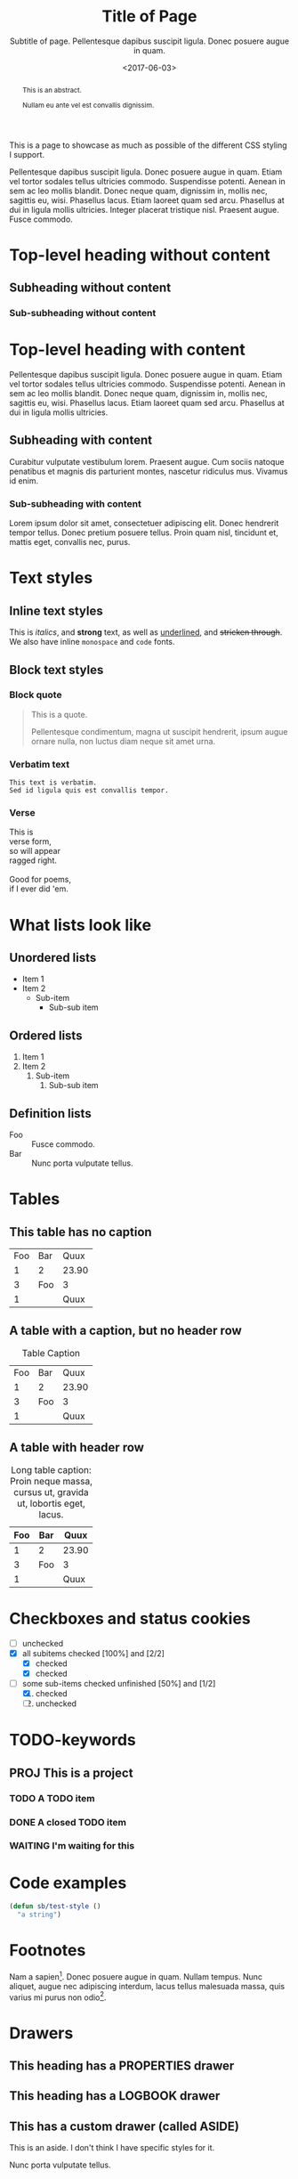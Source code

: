 #+HTML_HEAD: <link rel="stylesheet" type="text/css" href="style.css" />
#+HTML_HEAD: <link rel="icon" type="image/png" href="icon.png" />
#+HTML_HEAD: <meta name="referrer" content="same-origin">
#+DESCRIPTION: Stig's Personal Soapbox
#+title: Title of Page
#+subtitle: Subtitle of page. Pellentesque dapibus suscipit ligula.  Donec posuere augue in quam.
#+date: <2017-06-03>
#+begin_abstract
This is an abstract.

Nullam eu ante vel est convallis dignissim.
#+end_abstract
#+category: Org

This is a page to showcase as much as possible of the different CSS
styling I support.

#+toc: headlines=1

Pellentesque dapibus suscipit ligula. Donec posuere augue in quam.
Etiam vel tortor sodales tellus ultricies commodo. Suspendisse
potenti. Aenean in sem ac leo mollis blandit. Donec neque quam,
dignissim in, mollis nec, sagittis eu, wisi. Phasellus lacus. Etiam
laoreet quam sed arcu. Phasellus at dui in ligula mollis ultricies.
Integer placerat tristique nisl. Praesent augue. Fusce commodo.

* Top-level heading without content
** Subheading without content
*** Sub-subheading without content
* Top-level heading with content

Pellentesque dapibus suscipit ligula. Donec posuere augue in quam.
Etiam vel tortor sodales tellus ultricies commodo. Suspendisse
potenti. Aenean in sem ac leo mollis blandit. Donec neque quam,
dignissim in, mollis nec, sagittis eu, wisi. Phasellus lacus. Etiam
laoreet quam sed arcu. Phasellus at dui in ligula mollis ultricies.

** Subheading with content

Curabitur vulputate vestibulum lorem. Praesent augue. Cum sociis
natoque penatibus et magnis dis parturient montes, nascetur ridiculus
mus. Vivamus id enim.

*** Sub-subheading with content

Lorem ipsum dolor sit amet, consectetuer adipiscing elit. Donec
hendrerit tempor tellus. Donec pretium posuere tellus. Proin quam
nisl, tincidunt et, mattis eget, convallis nec, purus.

* Text styles

** Inline text styles
This is /italics/, and *strong* text, as well as _underlined_, and
+stricken through+. We also have inline =monospace= and ~code~ fonts.

** Block text styles

*** Block quote
#+begin_quote
This is a quote.

Pellentesque condimentum, magna ut suscipit hendrerit, ipsum augue
ornare nulla, non luctus diam neque sit amet urna.
#+end_quote

*** Verbatim text

: This text is verbatim.
: Sed id ligula quis est convallis tempor.

*** Verse

#+begin_verse
This is
verse form,
so will appear
ragged right.

Good for poems,
if I ever did 'em.
#+end_verse

* What lists look like

** Unordered lists
- Item 1
- Item 2
  - Sub-item
    - Sub-sub item
** Ordered lists
1. Item 1
2. Item 2
   1. Sub-item
      1. Sub-sub item
** Definition lists
- Foo :: Fusce commodo.
- Bar :: Nunc porta vulputate tellus.

* Tables
** This table has no caption
| Foo | Bar |  Quux |
|   1 | 2   | 23.90 |
|   3 | Foo |     3 |
|   1 |     |  Quux |
** A table with a caption, but no header row
#+caption: Table Caption
| Foo | Bar |  Quux |
|   1 |   2 | 23.90 |
|   3 | Foo |     3 |
|   1 |     |  Quux |
** A table with header row
#+caption: Long table caption: Proin neque massa, cursus ut, gravida ut, lobortis eget, lacus.
| Foo | Bar |  Quux |
|-----+-----+-------|
|   1 | 2   | 23.90 |
|   3 | Foo |     3 |
|   1 |     |  Quux |
* Checkboxes and status cookies
- [ ] unchecked
- [X] all subitems checked [100%] and [2/2]
  - [X] checked
  - [X] checked
- [-] some sub-items checked unfinished [50%] and [1/2]
  1. [X] checked
  2. [ ] unchecked
* TODO-keywords
** PROJ This is a project
*** TODO A TODO item
*** DONE A closed TODO item
CLOSED: [2020-10-26 Mon 15:00]
*** WAITING I'm waiting for this

* Code examples
#+begin_src emacs-lisp
(defun sb/test-style ()
  "a string")
#+end_src

* Footnotes

Nam a sapien[fn::This is an inline footnote.]. Donec posuere augue in
quam. Nullam tempus. Nunc aliquet, augue nec adipiscing interdum,
lacus tellus malesuada massa, quis varius mi purus non odio[fn:1].

* Drawers

** This heading has a PROPERTIES drawer
:PROPERTIES:
:DRILL_LAST_REVIEWED: [2020-10-23 Fri 22:01]
:END:

** This heading has a LOGBOOK drawer
:LOGBOOK:
- Note taken on [2020-10-26 Mon 15:02] \\
  Another log entry.
- Note taken on [2020-10-26 Mon 15:02] \\
  This is a log entry.
:END:

** This has a custom drawer (called ASIDE)
:ASIDE:
This is an aside. I don't think I have specific styles for it.

Nunc porta vulputate tellus.
:END:

** Properties, logbook, and custom drawer all in one
:PROPERTIES:
:CREATED:  20201026
:END:
:LOGBOOK:
- Note taken on [2020-10-26 Mon 19:57] \\
  I'm adding all sorts of drawers here.
:END:
:SAY_MY_NAME:
This is a very custom drawer.
:END:
* Equations

$£8 + 2 \times £8 \times (1 - 0.05) = £23.2$

* Images
** Unadorned image
[[file:icon.png]]
** Image with caption
#+caption: This image has a caption
[[file:icon.png]]

* Footnotes

[fn:1] A longer footnote.

Aliquam erat volutpat. Nunc eleifend leo vitae magna. In id erat non
orci commodo lobortis. Proin neque massa, cursus ut, gravida ut,
lobortis eget, lacus. Sed diam. Praesent fermentum tempor tellus.
Nullam tempus. Mauris ac felis vel velit tristique imperdiet.

